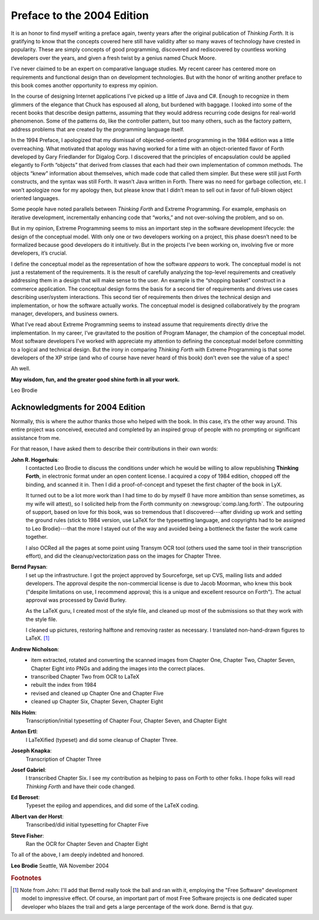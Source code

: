 
***************************
Preface to the 2004 Edition
***************************

It is an honor to find myself writing a preface
again, twenty years after the original publication of *Thinking Forth.*
It is gratifying to know that the concepts covered here still have
validity after so many waves of technology have crested in popularity.
These are simply concepts of good programming, discovered and
rediscovered by countless working developers over the years, and given a
fresh twist by a genius named Chuck Moore.

I\’ve never claimed to be an expert on comparative language studies. My
recent career has centered more on requirements and functional design
than on development technologies. But with the honor of writing another
preface to this book comes another opportunity to express my opinion.

In the course of designing Internet applications I\’ve picked up a little
of Java and C#. Enough to recognize in them glimmers of the elegance
that Chuck has espoused all along, but burdened with baggage. I looked
into some of the recent books that describe design patterns, assuming
that they would address recurring code designs for real-world
phenomenon. Some of the patterns do, like the controller pattern, but
too many others, such as the factory pattern, address problems that are
created by the programming language itself.

In the 1994 Preface, I apologized that my dismissal of objected-oriented
programming in the 1984 edition was a little overreaching. What
motivated that apology was having worked for a time with an
object-oriented flavor of Forth developed by Gary
Friedlander for Digalog Corp. I discovered that the principles of
encapsulation could be applied elegantly to Forth “objects” that derived
from classes that each had their own implementation of common methods.
The objects “knew” information about themselves, which made code that
called them simpler. But these were still just Forth constructs, and the
syntax was still Forth. It wasn\’t Java written in Forth. There was no
need for garbage collection, etc. I won’t apologize now for my apology
then, but please know that I didn\’t mean to sell out in favor of
full-blown object oriented languages.

Some people have noted parallels between *Thinking Forth* and Extreme
Programming. For example, emphasis on iterative development,
incrementally enhancing code that “works,” and not over-solving the
problem, and so on.

But in my opinion, Extreme Programming seems to miss an important step
in the software development lifecycle: the design of the conceptual
model. With only one or two developers working on a project, this phase
doesn\’t need to be formalized because good developers do it intuitively.
But in the projects I\’ve been working on, involving five or more
developers, it\’s crucial.

I define the conceptual model as the representation of how the software
*appears* to work. The conceptual model is not just a restatement of the
requirements. It is the result of carefully analyzing the top-level
requirements and creatively addressing them in a design that will make
sense to the user. An example is the “shopping basket” construct in a
commerce application. The conceptual design forms the basis for a second
tier of requirements and drives use cases describing user/system
interactions. This second tier of requirements then drives the technical
design and implementation, or how the software actually works. The
conceptual model is designed collaboratively by the program manager,
developers, and business owners.

What I\’ve read about Extreme Programming seems to instead assume that
requirements directly drive the implementation. In my career, I\’ve
gravitated to the position of Program Manager, the champion of the
conceptual model. Most software developers I\’ve worked with appreciate
my attention to defining the conceptual model before committing to a
logical and technical design. But the irony in comparing *Thinking
Forth* with Extreme Programming is that some developers of the XP stripe
(and who of course have never heard of this book) don\’t even see the
value of a spec!

Ah well.

**May wisdom, fun, and the greater good shine forth in all your work.**

Leo Brodie


Acknowledgments for 2004 Edition
~~~~~~~~~~~~~~~~~~~~~~~~~~~~~~~~

Normally, this is where the author thanks those who helped with the
book. In this case, it\’s the other way around. This entire project was
conceived, executed and completed by an inspired group of people with no
prompting or significant assistance from me.

For that reason, I have asked them to describe their contributions in
their own words:

**John R. Hogerhuis**:
    I contacted Leo Brodie to discuss the conditions under which
    he would be willing to allow republishing **Thinking Forth**, in
    electronic format under an open content license. I acquired a copy of
    1984 edition, chopped off the binding, and scanned it in. Then I did a
    proof-of-concept and typeset the first chapter of the book in LyX.
    
    It turned out to be a lot more work than I had time to do by myself (I
    have more ambition than sense sometimes, as my wife will attest), so I
    solicited help from the Forth community
    on :newsgroup:`comp.lang.forth`. The
    outpouring of support, based on love for this book, was so tremendous
    that I discovered---after dividing up work and setting the ground
    rules (stick to 1984 version, use LaTeX for the typesetting
    language, and copyrights had to be assigned to Leo Brodie)---that the
    more I stayed out of the way and avoided being a
    bottleneck the faster the work came together.
    
    I also OCRed all the pages at some point using Transym OCR tool
    (others used the same tool in their transcription effort), and did the
    cleanup/vectorization pass on the images for Chapter Three.

**Bernd Paysan**:
    I set up the infrastructure. I got the project approved by
    Sourceforge, set up CVS, mailing lists and added developers. The
    approval despite the non-commercial license is due to Jacob Moorman,
    who knew this book ("despite limitations on use, I recommend
    approval; this is a unique and excellent resource on Forth").
    The actual approval was processed by David Burley.
    
    As the LaTeX guru, I created most of the style file, and cleaned up
    most of the submissions so that they work with the style file.
    
    I cleaned up pictures, restoring halftone and removing raster
    as necessary. I translated non-hand-drawn figures to
    LaTeX. [#f1]_ 

**Andrew Nicholson**:
    * item extracted, rotated and converting the scanned images from
      Chapter One, Chapter Two, Chapter Seven, Chapter Eight into PNGs
      and adding the images into the correct places.
    * transcribed Chapter Two from OCR to LaTeX
    * rebuilt the index from 1984
    * revised and cleaned up Chapter One and Chapter Five
    * cleaned up Chapter Six, Chapter Seven, Chapter Eight

**Nils Holm**:
    Transcription/initial typesetting of Chapter Four,
    Chapter Seven, and Chapter Eight

**Anton Ertl**:
    I LaTeXified (typeset) and did some cleanup of Chapter Three.
    
**Joseph Knapka**:
    Transcription of Chapter Three

**Josef Gabriel**:
    I transcribed Chapter Six. I see my contribution as helping to pass on
    Forth to other folks.  I hope folks will read
    *Thinking Forth* and have their code changed.

**Ed Beroset**:
    Typeset the epilog and appendices, and did some of the LaTeX coding.

**Albert van der Horst**:
    Transcribed/did initial typesetting for Chapter Five

**Steve Fisher**:
    Ran the OCR for Chapter Seven and Chapter Eight

To all of the above, I am deeply indebted and honored.

**Leo Brodie** Seattle, WA November 2004

.. rubric:: Footnotes
	 
.. [#f1] Note from John: I'll add that
   Bernd really took the ball and ran with it, employing the
   "Free Software" development model to impressive effect.  Of course, an
   important part of most Free Software projects is one dedicated super
   developer who blazes the trail and gets a large percentage of the work
   done.  Bernd is that guy.
